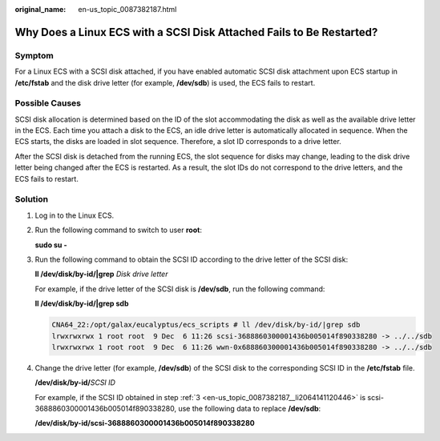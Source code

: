 :original_name: en-us_topic_0087382187.html

.. _en-us_topic_0087382187:

Why Does a Linux ECS with a SCSI Disk Attached Fails to Be Restarted?
=====================================================================

Symptom
-------

For a Linux ECS with a SCSI disk attached, if you have enabled automatic SCSI disk attachment upon ECS startup in **/etc/fstab** and the disk drive letter (for example, **/dev/sdb**) is used, the ECS fails to restart.

Possible Causes
---------------

SCSI disk allocation is determined based on the ID of the slot accommodating the disk as well as the available drive letter in the ECS. Each time you attach a disk to the ECS, an idle drive letter is automatically allocated in sequence. When the ECS starts, the disks are loaded in slot sequence. Therefore, a slot ID corresponds to a drive letter.

After the SCSI disk is detached from the running ECS, the slot sequence for disks may change, leading to the disk drive letter being changed after the ECS is restarted. As a result, the slot IDs do not correspond to the drive letters, and the ECS fails to restart.

Solution
--------

#. Log in to the Linux ECS.

#. Run the following command to switch to user **root**:

   **sudo su -**

#. .. _en-us_topic_0087382187__li2064141120446:

   Run the following command to obtain the SCSI ID according to the drive letter of the SCSI disk:

   **ll /dev/disk/by-id/|grep** *Disk drive letter*

   For example, if the drive letter of the SCSI disk is **/dev/sdb**, run the following command:

   **ll /dev/disk/by-id/|grep sdb**

   .. code-block::

      CNA64_22:/opt/galax/eucalyptus/ecs_scripts # ll /dev/disk/by-id/|grep sdb
      lrwxrwxrwx 1 root root  9 Dec  6 11:26 scsi-3688860300001436b005014f890338280 -> ../../sdb
      lrwxrwxrwx 1 root root  9 Dec  6 11:26 wwn-0x688860300001436b005014f890338280 -> ../../sdb

#. Change the drive letter (for example, **/dev/sdb**) of the SCSI disk to the corresponding SCSI ID in the **/etc/fstab** file.

   **/dev/disk/by-id/**\ *SCSI ID*

   For example, if the SCSI ID obtained in step :ref:`3 <en-us_topic_0087382187__li2064141120446>` is scsi-3688860300001436b005014f890338280, use the following data to replace **/dev/sdb**:

   **/dev/disk/by-id/scsi-3688860300001436b005014f890338280**
